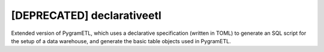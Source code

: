 [DEPRECATED] declarativeetl
=========
Extended version of PygramETL, which uses a declarative specification (written in TOML) to generate an SQL script for the setup of a data warehouse, and generate the basic table objects used in PygramETL.
